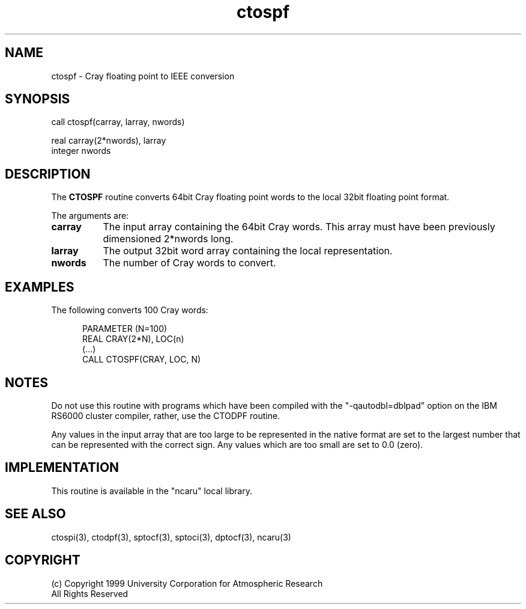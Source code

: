 .na
.nh
.TH ctospf 3 "04 May 1999" NCAR "Local Routine"
.SH NAME
ctospf  -  Cray floating point to IEEE conversion
.SH SYNOPSIS
call ctospf(carray, larray, nwords)
.sp
real     carray(2*nwords), larray
.br
integer  nwords
.SH DESCRIPTION
The 
.B CTOSPF  
routine converts 64bit Cray floating point words to the local 32bit
floating point format.  
.PP
The arguments are:
.TP 8
.B carray
The input array containing the 64bit Cray words.  This array must have been
previously dimensioned 2*nwords long.
.TP 8
.B larray
The output 32bit word array containing the local representation.  
.TP 8
.B nwords
The number of Cray words to convert.
.SH EXAMPLES
The following converts 100 Cray words:
.sp
.RS 5
PARAMETER (N=100)
.br
REAL      CRAY(2*N),  LOC(n)
.br
(...)
.br
CALL CTOSPF(CRAY, LOC, N)
.br
.RE
.SH NOTES
Do not use this routine with programs which have been compiled with the
"-qautodbl=dblpad" option on the IBM RS6000 cluster compiler, rather,
use the CTODPF routine.
.PP
Any values in the input array that are too large to be represented in
the native format are set to the largest number that can be
represented with the correct sign.  Any values which are too small are
set to 0.0 (zero).
.SH IMPLEMENTATION
This routine is available in the
"ncaru" local library. 
.SH "SEE ALSO"
ctospi(3), ctodpf(3), sptocf(3), sptoci(3), dptocf(3), ncaru(3)
.SH COPYRIGHT
(c) Copyright 1999 University Corporation for Atmospheric Research
.br
All Rights Reserved
